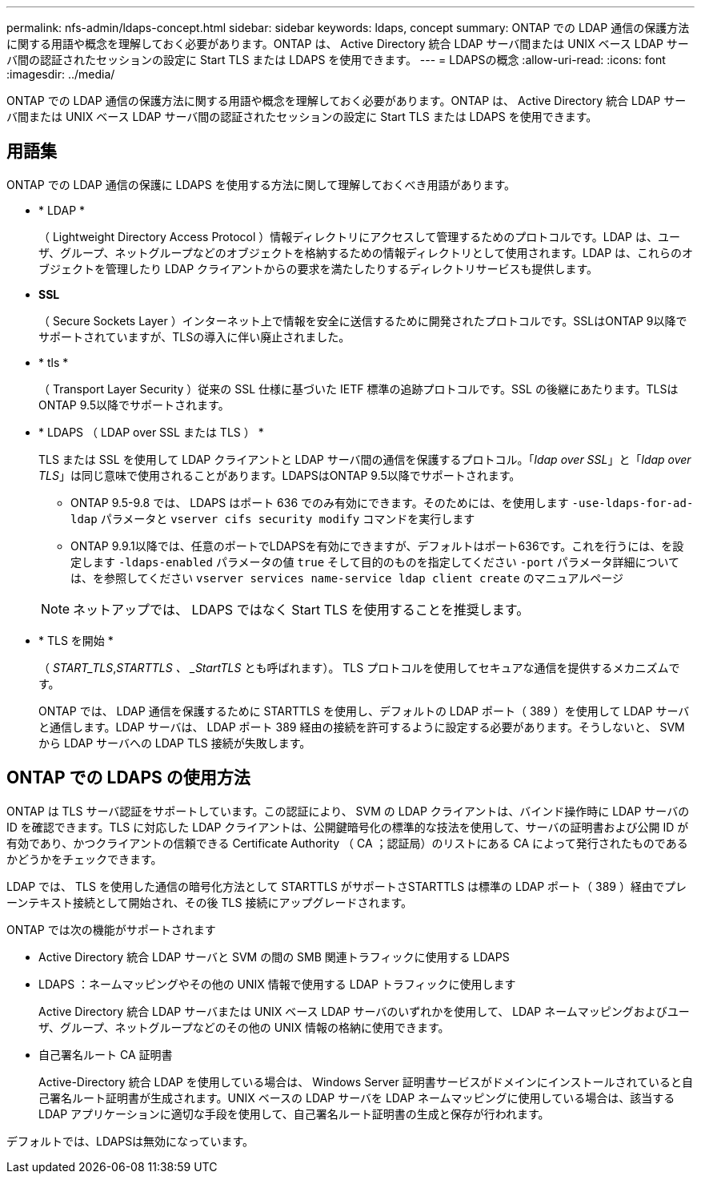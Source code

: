 ---
permalink: nfs-admin/ldaps-concept.html 
sidebar: sidebar 
keywords: ldaps, concept 
summary: ONTAP での LDAP 通信の保護方法に関する用語や概念を理解しておく必要があります。ONTAP は、 Active Directory 統合 LDAP サーバ間または UNIX ベース LDAP サーバ間の認証されたセッションの設定に Start TLS または LDAPS を使用できます。 
---
= LDAPSの概念
:allow-uri-read: 
:icons: font
:imagesdir: ../media/


[role="lead"]
ONTAP での LDAP 通信の保護方法に関する用語や概念を理解しておく必要があります。ONTAP は、 Active Directory 統合 LDAP サーバ間または UNIX ベース LDAP サーバ間の認証されたセッションの設定に Start TLS または LDAPS を使用できます。



== 用語集

ONTAP での LDAP 通信の保護に LDAPS を使用する方法に関して理解しておくべき用語があります。

* * LDAP *
+
（ Lightweight Directory Access Protocol ）情報ディレクトリにアクセスして管理するためのプロトコルです。LDAP は、ユーザ、グループ、ネットグループなどのオブジェクトを格納するための情報ディレクトリとして使用されます。LDAP は、これらのオブジェクトを管理したり LDAP クライアントからの要求を満たしたりするディレクトリサービスも提供します。

* *SSL*
+
（ Secure Sockets Layer ）インターネット上で情報を安全に送信するために開発されたプロトコルです。SSLはONTAP 9以降でサポートされていますが、TLSの導入に伴い廃止されました。

* * tls *
+
（ Transport Layer Security ）従来の SSL 仕様に基づいた IETF 標準の追跡プロトコルです。SSL の後継にあたります。TLSはONTAP 9.5以降でサポートされます。

* * LDAPS （ LDAP over SSL または TLS ） *
+
TLS または SSL を使用して LDAP クライアントと LDAP サーバ間の通信を保護するプロトコル。「_ldap over SSL_」と「_ldap over TLS_」は同じ意味で使用されることがあります。LDAPSはONTAP 9.5以降でサポートされます。

+
** ONTAP 9.5-9.8 では、 LDAPS はポート 636 でのみ有効にできます。そのためには、を使用します `-use-ldaps-for-ad-ldap` パラメータと `vserver cifs security modify` コマンドを実行します
** ONTAP 9.9.1以降では、任意のポートでLDAPSを有効にできますが、デフォルトはポート636です。これを行うには、を設定します `-ldaps-enabled` パラメータの値 `true` そして目的のものを指定してください `-port` パラメータ詳細については、を参照してください `vserver services name-service ldap client create` のマニュアルページ


+
[NOTE]
====
ネットアップでは、 LDAPS ではなく Start TLS を使用することを推奨します。

====
* * TLS を開始 *
+
（ _START_TLS_,_STARTTLS 、 _StartTLS_ とも呼ばれます）。 TLS プロトコルを使用してセキュアな通信を提供するメカニズムです。

+
ONTAP では、 LDAP 通信を保護するために STARTTLS を使用し、デフォルトの LDAP ポート（ 389 ）を使用して LDAP サーバと通信します。LDAP サーバは、 LDAP ポート 389 経由の接続を許可するように設定する必要があります。そうしないと、 SVM から LDAP サーバへの LDAP TLS 接続が失敗します。





== ONTAP での LDAPS の使用方法

ONTAP は TLS サーバ認証をサポートしています。この認証により、 SVM の LDAP クライアントは、バインド操作時に LDAP サーバの ID を確認できます。TLS に対応した LDAP クライアントは、公開鍵暗号化の標準的な技法を使用して、サーバの証明書および公開 ID が有効であり、かつクライアントの信頼できる Certificate Authority （ CA ；認証局）のリストにある CA によって発行されたものであるかどうかをチェックできます。

LDAP では、 TLS を使用した通信の暗号化方法として STARTTLS がサポートさSTARTTLS は標準の LDAP ポート（ 389 ）経由でプレーンテキスト接続として開始され、その後 TLS 接続にアップグレードされます。

ONTAP では次の機能がサポートされます

* Active Directory 統合 LDAP サーバと SVM の間の SMB 関連トラフィックに使用する LDAPS
* LDAPS ：ネームマッピングやその他の UNIX 情報で使用する LDAP トラフィックに使用します
+
Active Directory 統合 LDAP サーバまたは UNIX ベース LDAP サーバのいずれかを使用して、 LDAP ネームマッピングおよびユーザ、グループ、ネットグループなどのその他の UNIX 情報の格納に使用できます。

* 自己署名ルート CA 証明書
+
Active-Directory 統合 LDAP を使用している場合は、 Windows Server 証明書サービスがドメインにインストールされていると自己署名ルート証明書が生成されます。UNIX ベースの LDAP サーバを LDAP ネームマッピングに使用している場合は、該当する LDAP アプリケーションに適切な手段を使用して、自己署名ルート証明書の生成と保存が行われます。



デフォルトでは、LDAPSは無効になっています。
